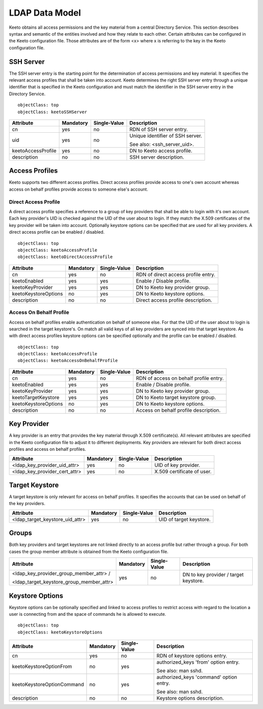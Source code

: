 .. _ldap-data-model:

LDAP Data Model
===============

Keeto obtains all access permissions and the key material from a
central Directory Service. This section describes syntax and semantic
of the entities involved and how they relate to each other. Certain
attributes can be configured in the Keeto configuration file. Those
attributes are of the form <x> where x is referring to the key in the
Keeto configuration file.

SSH Server
----------

The SSH server entry is the starting point for the determination of
access permissions and key material. It specifies the relevant access
profiles that shall be taken into account. Keeto determines the right
SSH server entry through a unique identifier that is specified in the
Keeto configuration and must match the identifier in the SSH server
entry in the Directory Service. ::

  objectClass: top
  objectClass: keetoSSHServer

+--------------------+-----------+--------------+----------------------------------+
| Attribute          | Mandatory | Single-Value | Description                      |
+====================+===========+==============+==================================+
| cn                 | yes       | no           | RDN of SSH server entry.         |
+--------------------+-----------+--------------+----------------------------------+
| uid                | yes       | no           | Unique identifier of SSH server. |
|                    |           |              |                                  |
|                    |           |              | See also: <ssh_server_uid>.      |
+--------------------+-----------+--------------+----------------------------------+
| keetoAccessProfile | yes       | no           | DN to Keeto access profile.      |
+--------------------+-----------+--------------+----------------------------------+
| description        | no        | no           | SSH server description.          |
+--------------------+-----------+--------------+----------------------------------+

Access Profiles
---------------

Keeto supports two different access profiles. Direct access profiles
provide access to one's own account whereas access on behalf profiles
provide access to someone else's account.

Direct Access Profile
^^^^^^^^^^^^^^^^^^^^^

A direct access profile specifies a reference to a group of key
providers that shall be able to login with it's own account. Each key
provider's UID is checked against the UID of the user about to login.
If they match the X.509 certificates of the key provider will be taken
into account. Optionally keystore options can be specified that are
used for all key providers. A direct access profile can be enabled /
disabled. ::

  objectClass: top
  objectClass: keetoAccessProfile
  objectClass: keetoDirectAccessProfile

+----------------------+-----------+--------------+-------------------------------------+
| Attribute            | Mandatory | Single-Value | Description                         |
+======================+===========+==============+=====================================+
| cn                   | yes       | no           | RDN of direct access profile entry. |
+----------------------+-----------+--------------+-------------------------------------+
| keetoEnabled         | yes       | yes          | Enable / Disable profile.           |
+----------------------+-----------+--------------+-------------------------------------+
| keetoKeyProvider     | yes       | yes          | DN to Keeto key provider group.     |
+----------------------+-----------+--------------+-------------------------------------+
| keetoKeystoreOptions | no        | yes          | DN to Keeto keystore options.       |
+----------------------+-----------+--------------+-------------------------------------+
| description          | no        | no           | Direct access profile description.  |
+----------------------+-----------+--------------+-------------------------------------+

Access On Behalf Profile
^^^^^^^^^^^^^^^^^^^^^^^^

Access on behalf profiles enable authentication on behalf of someone
else. For that the UID of the user about to login is searched in the
target keystore's. On match all valid keys of all key providers are
synced into that target keystore. As with direct access profiles keystore
options can be specified optionally and the profile can be enabled /
disabled. ::

  objectClass: top
  objectClass: keetoAccessProfile
  objectClass: keetoAccessOnBehalfProfile

+----------------------+-----------+--------------+----------------------------------------+
| Attribute            | Mandatory | Single-Value | Description                            |
+======================+===========+==============+========================================+
| cn                   | yes       | no           | RDN of access on behalf profile entry. |
+----------------------+-----------+--------------+----------------------------------------+
| keetoEnabled         | yes       | yes          | Enable / Disable profile.              |
+----------------------+-----------+--------------+----------------------------------------+
| keetoKeyProvider     | yes       | yes          | DN to Keeto key provider group.        |
+----------------------+-----------+--------------+----------------------------------------+
| keetoTargetKeystore  | yes       | yes          | DN to Keeto target keystore group.     |
+----------------------+-----------+--------------+----------------------------------------+
| keetoKeystoreOptions | no        | yes          | DN to Keeto keystore options.          |
+----------------------+-----------+--------------+----------------------------------------+
| description          | no        | no           | Access on behalf profile description.  |
+----------------------+-----------+--------------+----------------------------------------+

Key Provider
------------

A key provider is an entry that provides the key material through
X.509 certificate(s). All relevant attributes are specified in the Keeto
configuration file to adjust it to different deployments. Key providers
are relevant for both direct access profiles and access on behalf profiles.

+-------------------------------+-----------+--------------+----------------------------+
| Attribute                     | Mandatory | Single-Value | Description                |
+===============================+===========+==============+============================+
| <ldap_key_provider_uid_attr>  | yes       | no           | UID of key provider.       |
+-------------------------------+-----------+--------------+----------------------------+
| <ldap_key_provider_cert_attr> | yes       | no           | X.509 certificate of user. |
+-------------------------------+-----------+--------------+----------------------------+

Target Keystore
---------------

A target keystore is only relevant for access on behalf profiles. It
specifies the accounts that can be used on behalf of the key providers.

+---------------------------------+-----------+--------------+-------------------------+
| Attribute                       | Mandatory | Single-Value | Description             |
+=================================+===========+==============+=========================+
| <ldap_target_keystore_uid_attr> | yes       | no           | UID of target keystore. |
+---------------------------------+-----------+--------------+-------------------------+

Groups
------

Both key providers and target keystores are not linked directly to an
access profile but rather through a group. For both cases the group
member attribute is obtained from the Keeto configuration file.

+------------------------------------------+-----------+--------------+----------------------------------------+
| Attribute                                | Mandatory | Single-Value | Description                            |
+==========================================+===========+==============+========================================+
| <ldap_key_provider_group_member_attr> /  | yes       | no           | DN to key provider / target keystore.  |
|                                          |           |              |                                        |
| <ldap_target_keystore_group_member_attr> |           |              |                                        |
+------------------------------------------+-----------+--------------+----------------------------------------+


Keystore Options
----------------

Keystore options can be optionally specified and linked to access
profiles to restrict access with regard to the location a user is
connecting from and the space of commands he is allowed to execute. ::

  objectClass: top
  objectClass: keetoKeystoreOptions

+----------------------------+-----------+--------------+-----------------------------------------+
| Attribute                  | Mandatory | Single-Value | Description                             |
+============================+===========+==============+=========================================+
| cn                         | yes       | no           | RDN of keystore options entry.          |
+----------------------------+-----------+--------------+-----------------------------------------+
| keetoKeystoreOptionFrom    | no        | yes          | authorized_keys 'from' option entry.    |
|                            |           |              |                                         |
|                            |           |              | See also: man sshd.                     |
+----------------------------+-----------+--------------+-----------------------------------------+
| keetoKeystoreOptionCommand | no        | yes          | authorized_keys 'command' option entry. |
|                            |           |              |                                         |
|                            |           |              | See also: man sshd.                     |
+----------------------------+-----------+--------------+-----------------------------------------+
| description                | no        | no           | Keystore options description.           |
+----------------------------+-----------+--------------+-----------------------------------------+

